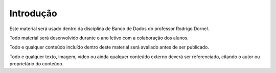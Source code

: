 Introdução
==========

Este material será usado dentro da disciplina de Banco de Dados do professor Rodrigo Dornel.

Todo material será desenvolvido durante o ano letivo com a colaboração dos alunos.

Todo e qualquer conteúdo incluído dentro deste material será avaliado antes de ser publicado.

Todo e qualquer texto, imagem, vídeo ou ainda qualquer conteúdo externo deverá ser referenciado, citando o autor ou proprietário do conteúdo.
